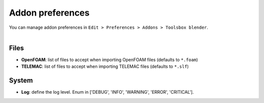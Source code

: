 Addon preferences
=================

| You can manage addon preferences in ``Edit > Preferences > Addons > Toolsbox blender``.

.. image:: /images/addon_preferences.png
    :width: 85%
    :alt: Addon preferences
    :align: center

|

Files
-----

* **OpenFOAM**: list of files to accept when importing OpenFOAM files (defaults to ``*.foam``)
* **TELEMAC**: list of files to accept when importing TELEMAC files (defaults to ``*.slf``)

System
------

* **Log**: define the log level. Enum in ['DEBUG', 'INFO', 'WARNING', 'ERROR', 'CRITICAL'].